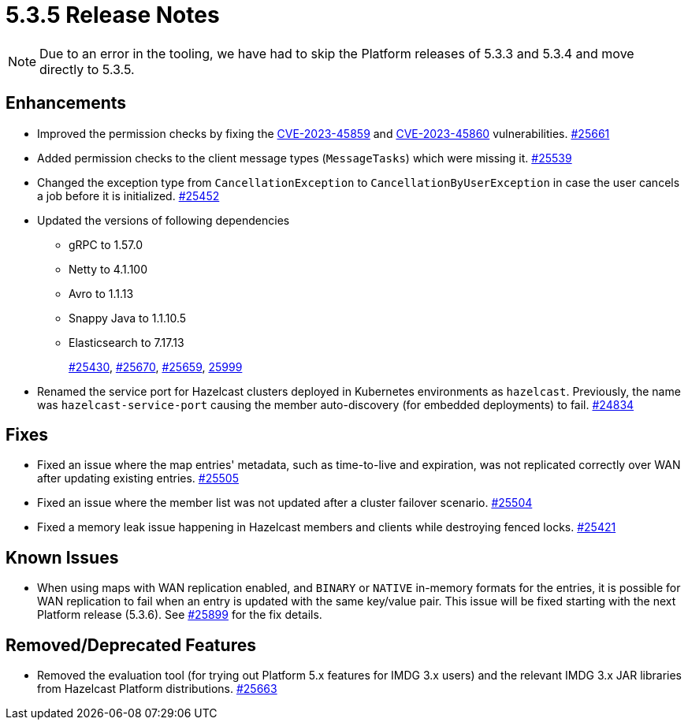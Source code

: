 = 5.3.5 Release Notes

NOTE: Due to an error in the tooling, we have had to skip the Platform releases of 5.3.3 and 5.3.4 and move directly to 5.3.5.

== Enhancements

* Improved the permission checks by fixing the https://nvd.nist.gov/vuln/detail/CVE-2023-45859[CVE-2023-45859] and https://nvd.nist.gov/vuln/detail/CVE-2023-45860[CVE-2023-45860] vulnerabilities.
https://github.com/hazelcast/hazelcast/pull/25661[#25661]
* Added permission checks to the client message types (`MessageTasks`) which were missing it.
https://github.com/hazelcast/hazelcast/pull/25539[#25539]
* Changed the exception type from `CancellationException` to `CancellationByUserException` in case the user cancels a job before it is initialized.
https://github.com/hazelcast/hazelcast/pull/25452[#25452]
* Updated the versions of following dependencies
** gRPC to 1.57.0
** Netty to 4.1.100
** Avro to 1.1.13
** Snappy Java to 1.1.10.5
** Elasticsearch to 7.17.13
+
https://github.com/hazelcast/hazelcast/pull/25430[#25430],
https://github.com/hazelcast/hazelcast/pull/25670[#25670],
https://github.com/hazelcast/hazelcast/pull/25659[#25659],
https://github.com/hazelcast/hazelcast/commit/282eb2e355012cc76fa429643412ce5e7659ceaa[25999]
* Renamed the service port for Hazelcast clusters deployed in Kubernetes environments as `hazelcast`.
Previously, the name was `hazelcast-service-port` causing the member auto-discovery (for embedded deployments) to fail.
https://github.com/hazelcast/hazelcast/pull/24834[#24834]

== Fixes

* Fixed an issue where the map entries' metadata, such as time-to-live and expiration, was not replicated correctly over WAN after updating existing entries.
https://github.com/hazelcast/hazelcast/pull/25505[#25505]
* Fixed an issue where the member list was not updated after a cluster failover scenario.
https://github.com/hazelcast/hazelcast/pull/25504[#25504]
* Fixed a memory leak issue happening in Hazelcast members and clients while destroying fenced locks.
https://github.com/hazelcast/hazelcast/pull/25421[#25421]

== Known Issues

* When using maps with WAN replication enabled, and `BINARY` or `NATIVE` in-memory formats for the entries, it is possible for WAN replication to fail when an entry is updated with the same key/value pair.
This issue will be fixed starting with the next Platform release (5.3.6). See https://github.com/hazelcast/hazelcast/pull/25899[#25899] for the fix details.

== Removed/Deprecated Features

* Removed the evaluation tool (for trying out Platform 5.x features for IMDG 3.x users) and the relevant IMDG 3.x JAR libraries from Hazelcast Platform distributions.
https://github.com/hazelcast/hazelcast/pull/25663[#25663]

